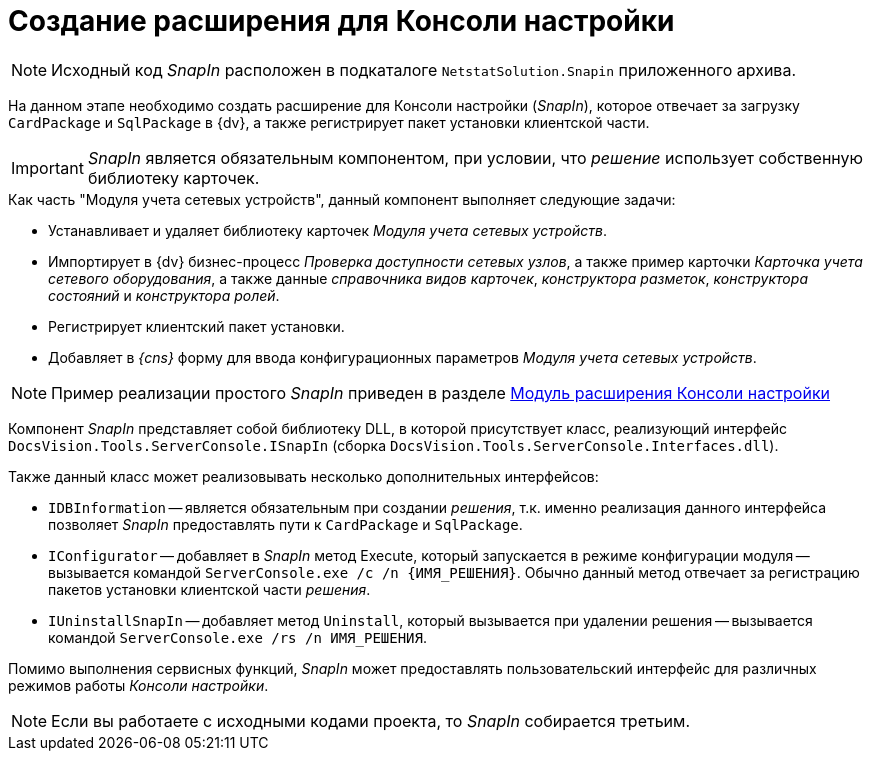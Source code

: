 = Создание расширения для Консоли настройки

[NOTE]
====
Исходный код _SnapIn_ расположен в подкаталоге `NetstatSolution.Snapin` приложенного архива.
====

На данном этапе необходимо создать расширение для Консоли настройки (_SnapIn_), которое отвечает за загрузку `CardPackage` и `SqlPackage` в {dv}, а также регистрирует пакет установки клиентской части.

[IMPORTANT]
====
_SnapIn_ является обязательным компонентом, при условии, что _решение_ использует собственную библиотеку карточек.
====

.Как часть "Модуля учета сетевых устройств", данный компонент выполняет следующие задачи:
* Устанавливает и удаляет библиотеку карточек _Модуля учета сетевых устройств_.
* Импортирует в {dv} бизнес-процесс _Проверка доступности сетевых узлов_, а также пример карточки _Карточка учета сетевого оборудования_, а также данные _справочника видов карточек_, _конструктора разметок_, _конструктора состояний_ и _конструктора ролей_.
* Регистрирует клиентский пакет установки.
* Добавляет в _{cns}_ форму для ввода конфигурационных параметров _Модуля учета сетевых устройств_.

[NOTE]
====
Пример реализации простого _SnapIn_ приведен в разделе xref:solutions/extensions/console-plugin.adoc[Модуль расширения Консоли настройки]
====

Компонент _SnapIn_ представляет собой библиотеку DLL, в которой присутствует класс, реализующий интерфейс `DocsVision.Tools.ServerConsole.ISnapIn` (сборка `DocsVision.Tools.ServerConsole.Interfaces.dll`).

.Также данный класс может реализовывать несколько дополнительных интерфейсов:
* `IDBInformation` -- является обязательным при создании _решения_, т.к. именно реализация данного интерфейса позволяет _SnapIn_ предоставлять пути к `CardPackage` и `SqlPackage`.
* `IConfigurator` -- добавляет в _SnapIn_ метод Execute, который запускается в режиме конфигурации модуля -- вызывается командой `ServerConsole.exe /c /n \{ИМЯ_РЕШЕНИЯ}`. Обычно данный метод отвечает за регистрацию пакетов установки клиентской части _решения_.
* `IUninstallSnapIn` -- добавляет метод `Uninstall`, который вызывается при удалении решения -- вызывается командой `ServerConsole.exe /rs /n ИМЯ_РЕШЕНИЯ`.

Помимо выполнения сервисных функций, _SnapIn_ может предоставлять пользовательский интерфейс для различных режимов работы _Консоли настройки_.

[NOTE]
====
Если вы работаете с исходными кодами проекта, то _SnapIn_ собирается третьим.
====
